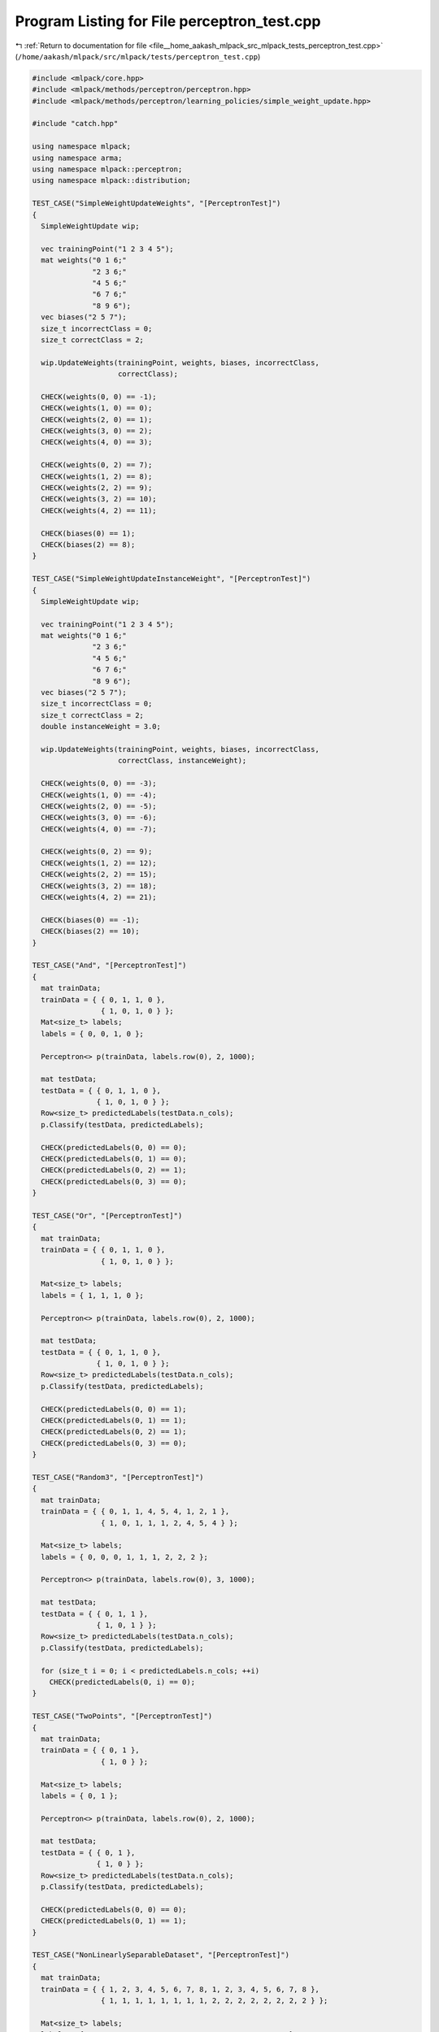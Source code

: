 
.. _program_listing_file__home_aakash_mlpack_src_mlpack_tests_perceptron_test.cpp:

Program Listing for File perceptron_test.cpp
============================================

|exhale_lsh| :ref:`Return to documentation for file <file__home_aakash_mlpack_src_mlpack_tests_perceptron_test.cpp>` (``/home/aakash/mlpack/src/mlpack/tests/perceptron_test.cpp``)

.. |exhale_lsh| unicode:: U+021B0 .. UPWARDS ARROW WITH TIP LEFTWARDS

.. code-block:: cpp

   
   #include <mlpack/core.hpp>
   #include <mlpack/methods/perceptron/perceptron.hpp>
   #include <mlpack/methods/perceptron/learning_policies/simple_weight_update.hpp>
   
   #include "catch.hpp"
   
   using namespace mlpack;
   using namespace arma;
   using namespace mlpack::perceptron;
   using namespace mlpack::distribution;
   
   TEST_CASE("SimpleWeightUpdateWeights", "[PerceptronTest]")
   {
     SimpleWeightUpdate wip;
   
     vec trainingPoint("1 2 3 4 5");
     mat weights("0 1 6;"
                 "2 3 6;"
                 "4 5 6;"
                 "6 7 6;"
                 "8 9 6");
     vec biases("2 5 7");
     size_t incorrectClass = 0;
     size_t correctClass = 2;
   
     wip.UpdateWeights(trainingPoint, weights, biases, incorrectClass,
                       correctClass);
   
     CHECK(weights(0, 0) == -1);
     CHECK(weights(1, 0) == 0);
     CHECK(weights(2, 0) == 1);
     CHECK(weights(3, 0) == 2);
     CHECK(weights(4, 0) == 3);
   
     CHECK(weights(0, 2) == 7);
     CHECK(weights(1, 2) == 8);
     CHECK(weights(2, 2) == 9);
     CHECK(weights(3, 2) == 10);
     CHECK(weights(4, 2) == 11);
   
     CHECK(biases(0) == 1);
     CHECK(biases(2) == 8);
   }
   
   TEST_CASE("SimpleWeightUpdateInstanceWeight", "[PerceptronTest]")
   {
     SimpleWeightUpdate wip;
   
     vec trainingPoint("1 2 3 4 5");
     mat weights("0 1 6;"
                 "2 3 6;"
                 "4 5 6;"
                 "6 7 6;"
                 "8 9 6");
     vec biases("2 5 7");
     size_t incorrectClass = 0;
     size_t correctClass = 2;
     double instanceWeight = 3.0;
   
     wip.UpdateWeights(trainingPoint, weights, biases, incorrectClass,
                       correctClass, instanceWeight);
   
     CHECK(weights(0, 0) == -3);
     CHECK(weights(1, 0) == -4);
     CHECK(weights(2, 0) == -5);
     CHECK(weights(3, 0) == -6);
     CHECK(weights(4, 0) == -7);
   
     CHECK(weights(0, 2) == 9);
     CHECK(weights(1, 2) == 12);
     CHECK(weights(2, 2) == 15);
     CHECK(weights(3, 2) == 18);
     CHECK(weights(4, 2) == 21);
   
     CHECK(biases(0) == -1);
     CHECK(biases(2) == 10);
   }
   
   TEST_CASE("And", "[PerceptronTest]")
   {
     mat trainData;
     trainData = { { 0, 1, 1, 0 },
                   { 1, 0, 1, 0 } };
     Mat<size_t> labels;
     labels = { 0, 0, 1, 0 };
   
     Perceptron<> p(trainData, labels.row(0), 2, 1000);
   
     mat testData;
     testData = { { 0, 1, 1, 0 },
                  { 1, 0, 1, 0 } };
     Row<size_t> predictedLabels(testData.n_cols);
     p.Classify(testData, predictedLabels);
   
     CHECK(predictedLabels(0, 0) == 0);
     CHECK(predictedLabels(0, 1) == 0);
     CHECK(predictedLabels(0, 2) == 1);
     CHECK(predictedLabels(0, 3) == 0);
   }
   
   TEST_CASE("Or", "[PerceptronTest]")
   {
     mat trainData;
     trainData = { { 0, 1, 1, 0 },
                   { 1, 0, 1, 0 } };
   
     Mat<size_t> labels;
     labels = { 1, 1, 1, 0 };
   
     Perceptron<> p(trainData, labels.row(0), 2, 1000);
   
     mat testData;
     testData = { { 0, 1, 1, 0 },
                  { 1, 0, 1, 0 } };
     Row<size_t> predictedLabels(testData.n_cols);
     p.Classify(testData, predictedLabels);
   
     CHECK(predictedLabels(0, 0) == 1);
     CHECK(predictedLabels(0, 1) == 1);
     CHECK(predictedLabels(0, 2) == 1);
     CHECK(predictedLabels(0, 3) == 0);
   }
   
   TEST_CASE("Random3", "[PerceptronTest]")
   {
     mat trainData;
     trainData = { { 0, 1, 1, 4, 5, 4, 1, 2, 1 },
                   { 1, 0, 1, 1, 1, 2, 4, 5, 4 } };
   
     Mat<size_t> labels;
     labels = { 0, 0, 0, 1, 1, 1, 2, 2, 2 };
   
     Perceptron<> p(trainData, labels.row(0), 3, 1000);
   
     mat testData;
     testData = { { 0, 1, 1 },
                  { 1, 0, 1 } };
     Row<size_t> predictedLabels(testData.n_cols);
     p.Classify(testData, predictedLabels);
   
     for (size_t i = 0; i < predictedLabels.n_cols; ++i)
       CHECK(predictedLabels(0, i) == 0);
   }
   
   TEST_CASE("TwoPoints", "[PerceptronTest]")
   {
     mat trainData;
     trainData = { { 0, 1 },
                   { 1, 0 } };
   
     Mat<size_t> labels;
     labels = { 0, 1 };
   
     Perceptron<> p(trainData, labels.row(0), 2, 1000);
   
     mat testData;
     testData = { { 0, 1 },
                  { 1, 0 } };
     Row<size_t> predictedLabels(testData.n_cols);
     p.Classify(testData, predictedLabels);
   
     CHECK(predictedLabels(0, 0) == 0);
     CHECK(predictedLabels(0, 1) == 1);
   }
   
   TEST_CASE("NonLinearlySeparableDataset", "[PerceptronTest]")
   {
     mat trainData;
     trainData = { { 1, 2, 3, 4, 5, 6, 7, 8, 1, 2, 3, 4, 5, 6, 7, 8 },
                   { 1, 1, 1, 1, 1, 1, 1, 1, 2, 2, 2, 2, 2, 2, 2, 2 } };
   
     Mat<size_t> labels;
     labels = { 0, 0, 0, 1, 0, 1, 1, 1, 0, 0, 0, 1, 0, 1, 1, 1 };
   
     Perceptron<> p(trainData, labels.row(0), 2, 1000);
   
     mat testData;
     testData = { { 3,   4,   5,   6 },
                  { 3, 2.3, 1.7, 1.5 } };
     Row<size_t> predictedLabels(testData.n_cols);
     p.Classify(testData, predictedLabels);
   
     CHECK(predictedLabels(0, 0) == 0);
     CHECK(predictedLabels(0, 1) == 0);
     CHECK(predictedLabels(0, 2) == 1);
     CHECK(predictedLabels(0, 3) == 1);
   }
   
   TEST_CASE("SecondaryConstructor", "[PerceptronTest]")
   {
     mat trainData;
     trainData = { { 1, 2, 3, 4, 5, 6, 7, 8, 1, 2, 3, 4, 5, 6, 7, 8 },
                   { 1, 1, 1, 1, 1, 1, 1, 1, 2, 2, 2, 2, 2, 2, 2, 2 } };
   
     Mat<size_t> labels;
     labels = { 0, 0, 0, 1, 0, 1, 1, 1, 0, 0, 0, 1, 0, 1, 1, 1 };
   
     Perceptron<> p1(trainData, labels.row(0), 2, 1000);
   
     Perceptron<> p2(p1);
   }

